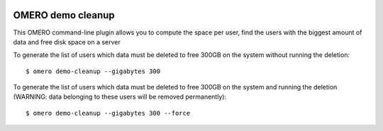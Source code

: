.. image:: https://github.com/ome/omero-demo-cleanup/workflows/OMERO/badge.svg
   :target: https://github.com/ome/omero-demo-cleanup/actions

.. image:: https://badge.fury.io/py/omero-demo-cleanup.svg
    :target: https://badge.fury.io/py/omero-demo-cleanup

OMERO demo cleanup
==================

This OMERO command-line plugin allows you to compute the space per user, find
the users with the biggest amount of data and free disk space on a server

To generate the list of users which data must be deleted to free 300GB on the
system without running the deletion::

    $ omero demo-cleanup --gigabytes 300

To generate the list of users which data must be deleted to free 300GB on the
system and running the deletion (WARNING: data belonging to these users will
be removed permanently)::

    $ omero demo-cleanup --gigabytes 300 --force
